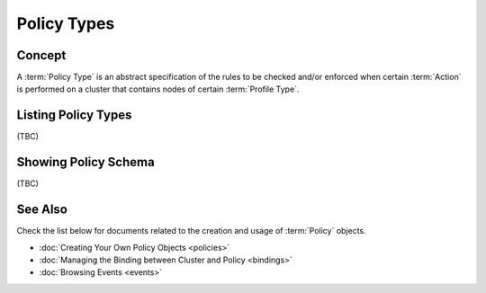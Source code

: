 ..
  Licensed under the Apache License, Version 2.0 (the "License"); you may
  not use this file except in compliance with the License. You may obtain
  a copy of the License at

          http://www.apache.org/licenses/LICENSE-2.0

  Unless required by applicable law or agreed to in writing, software
  distributed under the License is distributed on an "AS IS" BASIS, WITHOUT
  WARRANTIES OR CONDITIONS OF ANY KIND, either express or implied. See the
  License for the specific language governing permissions and limitations
  under the License.


.. _guide-policy-types:

Policy Types
============

Concept
-------

A :term:`Policy Type` is an abstract specification of the rules to be checked
and/or enforced when certain :term:`Action` is performed on a cluster that
contains nodes of certain :term:`Profile Type`.


Listing Policy Types
--------------------

(TBC)


Showing Policy Schema
---------------------

(TBC)


See Also
--------

Check the list below for documents related to the creation and usage of
:term:`Policy` objects.

* :doc:`Creating Your Own Policy Objects <policies>`
* :doc:`Managing the Binding between Cluster and Policy <bindings>`
* :doc:`Browsing Events <events>`
